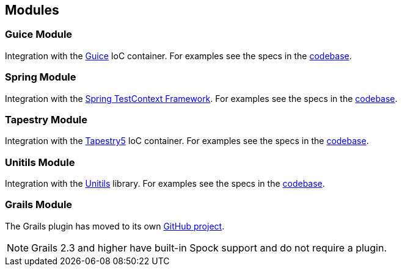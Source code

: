 == Modules

=== Guice Module

Integration with the http://code.google.com/p/google-guice/[Guice] IoC container. For examples see the specs in the
https://github.com/spockframework/spock/tree/master/spock-guice/src/test/groovy/org/spockframework/guice[codebase].

=== Spring Module

Integration with the http://docs.spring.io/spring/docs/4.1.5.RELEASE/spring-framework-reference/html/testing.html#testcontext-framework[Spring TestContext Framework].
For examples see the specs in the https://github.com/spockframework/spock/tree/master/spock-spring/src/test/groovy/org/spockframework/spring[codebase].

=== Tapestry Module

Integration with the http://tapestry.apache.org/tapestry5/[Tapestry5] IoC container. For examples see the specs in the
https://github.com/spockframework/spock/tree/master/spock-tapestry/src/test/groovy/org/spockframework/tapestry[codebase].


=== Unitils Module

Integration with the http://www.unitils.org/[Unitils] library. For examples see the specs in the
https://github.com/spockframework/spock/tree/master/spock-unitils/src/test/groovy/org/spockframework/unitils/dbunit[codebase].

=== Grails Module

The Grails plugin has moved to its own https://github.com/spockframework/spock-grails[GitHub project].

NOTE: Grails 2.3 and higher have built-in Spock support and do not require a plugin.



